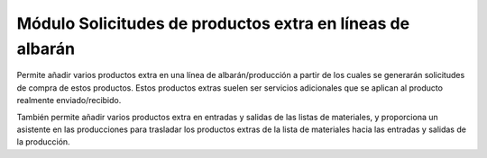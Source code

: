 ==========================================================
Módulo Solicitudes de productos extra en líneas de albarán
==========================================================

Permite añadir varios productos extra en una línea de albarán/producción a
partir de los cuales se generarán solicitudes de compra de estos productos.
Estos productos extras suelen ser servicios adicionales que se aplican al
producto realmente enviado/recibido.

También permite añadir varios productos extra en entradas y salidas de las
listas de materiales, y proporciona un asistente en las producciones para
trasladar los productos extras de la lista de materiales hacia las entradas y
salidas de la producción.
